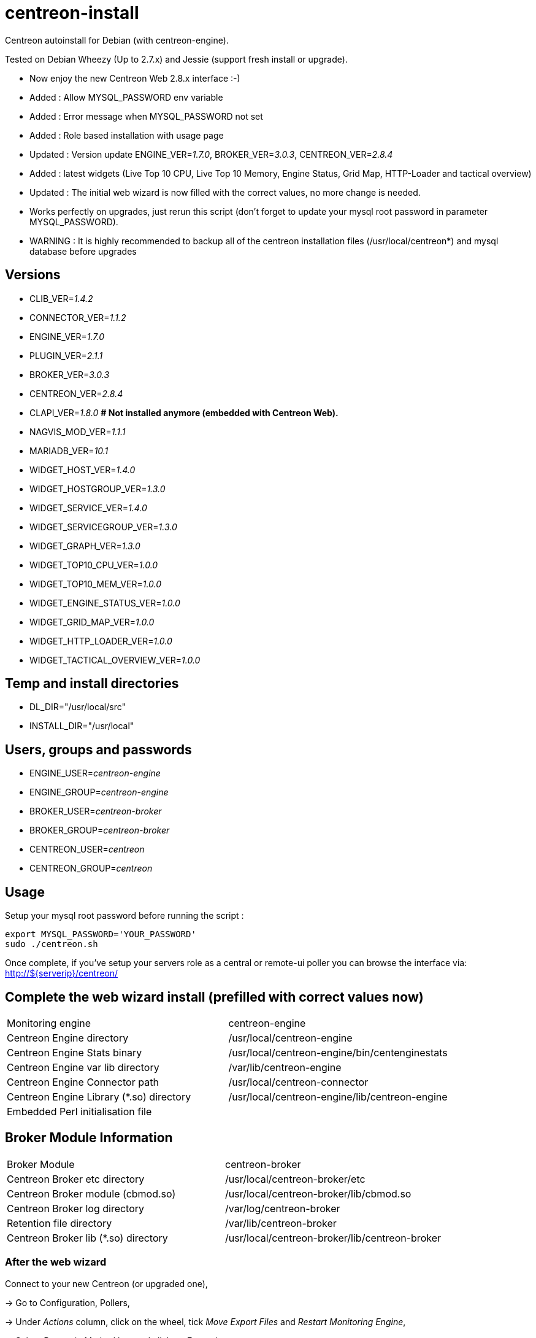 centreon-install
================

Centreon autoinstall for Debian (with centreon-engine).

Tested on Debian Wheezy (Up to 2.7.x) and Jessie (support fresh install or upgrade).

- Now enjoy the new Centreon Web 2.8.x interface :-)

- Added   : Allow MYSQL_PASSWORD env variable
- Added   : Error message when MYSQL_PASSWORD not set
- Added   : Role based installation with usage page
- Updated : Version update ENGINE_VER='1.7.0', BROKER_VER='3.0.3', CENTREON_VER='2.8.4'

- Added   : latest widgets (Live Top 10 CPU, Live Top 10 Memory, Engine Status, Grid Map, HTTP-Loader and tactical overview)
- Updated : The initial web wizard is now filled with the correct values, no more change is needed.

- Works perfectly on upgrades, just rerun this script (don't forget to update your mysql root password in parameter MYSQL_PASSWORD). 
- WARNING : It is highly recommended to backup all of the centreon installation files (/usr/local/centreon*) and mysql database before upgrades


== Versions
- CLIB_VER='1.4.2'
- CONNECTOR_VER='1.1.2'
- ENGINE_VER='1.7.0'
- PLUGIN_VER='2.1.1'
- BROKER_VER='3.0.3'
- CENTREON_VER='2.8.4'
- CLAPI_VER='1.8.0'     *# Not installed anymore (embedded with Centreon Web).* 
- NAGVIS_MOD_VER='1.1.1'

- MARIADB_VER='10.1'

- WIDGET_HOST_VER='1.4.0'
- WIDGET_HOSTGROUP_VER='1.3.0'
- WIDGET_SERVICE_VER='1.4.0'
- WIDGET_SERVICEGROUP_VER='1.3.0'
- WIDGET_GRAPH_VER='1.3.0'
- WIDGET_TOP10_CPU_VER='1.0.0'
- WIDGET_TOP10_MEM_VER='1.0.0'
- WIDGET_ENGINE_STATUS_VER='1.0.0'
- WIDGET_GRID_MAP_VER='1.0.0'
- WIDGET_HTTP_LOADER_VER='1.0.0'
- WIDGET_TACTICAL_OVERVIEW_VER='1.0.0'

== Temp and install directories

- DL_DIR="/usr/local/src"
- INSTALL_DIR="/usr/local"

== Users, groups and passwords

- ENGINE_USER='centreon-engine'
- ENGINE_GROUP='centreon-engine'
- BROKER_USER='centreon-broker'
- BROKER_GROUP='centreon-broker'
- CENTREON_USER='centreon'
- CENTREON_GROUP='centreon'

== Usage

Setup your mysql root password before running the script :

----
export MYSQL_PASSWORD='YOUR_PASSWORD'
sudo ./centreon.sh
----

Once complete, if you've setup your servers role as a central or remote-ui poller you can browse the interface via:
http://${serverip}/centreon/

== Complete the web wizard install (prefilled with correct values now)

|===
| Monitoring engine                        | centreon-engine
| Centreon Engine directory                | /usr/local/centreon-engine
| Centreon Engine Stats binary             | /usr/local/centreon-engine/bin/centenginestats
| Centreon Engine var lib directory        | /var/lib/centreon-engine
| Centreon Engine Connector path           | /usr/local/centreon-connector
| Centreon Engine Library (*.so) directory | /usr/local/centreon-engine/lib/centreon-engine
| Embedded Perl initialisation file        |
|===

== Broker Module Information

|===
|Broker Module                        | centreon-broker
|Centreon Broker etc directory        | /usr/local/centreon-broker/etc
|Centreon Broker module (cbmod.so)    | /usr/local/centreon-broker/lib/cbmod.so
|Centreon Broker log directory        | /var/log/centreon-broker
|Retention file directory             | /var/lib/centreon-broker
|Centreon Broker lib (*.so) directory | /usr/local/centreon-broker/lib/centreon-broker
|===

=== After the web wizard

Connect to your new Centreon (or upgraded one),

-> Go to Configuration, Pollers,

-> Under 'Actions' column, click on the wheel, tick 'Move Export Files' and 'Restart Monitoring Engine',

-> Select 'Restart' in Method box and click on 'Export' button.

Once it's done, the best is to restart your server to be sure everything restart correctly.

Enjoy :-)

== Vagrant

----
vagrant up
----

And open your web brower to http://127.0.0.1:8080/centreon/
